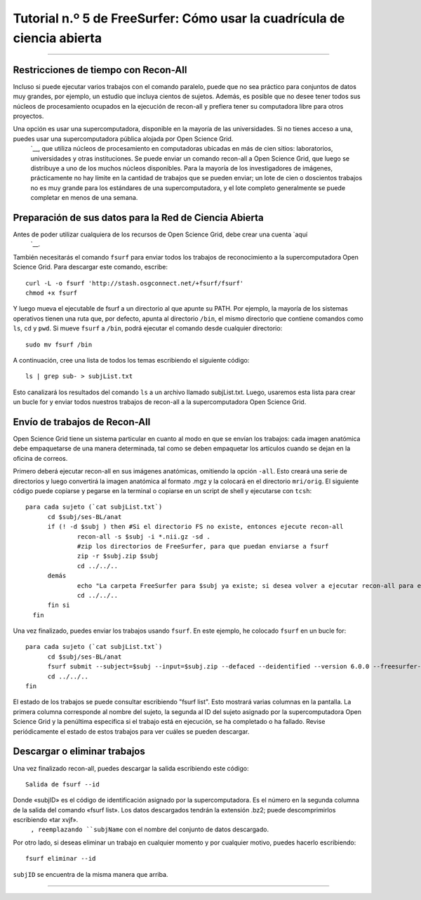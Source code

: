 Tutorial n.º 5 de FreeSurfer: Cómo usar la cuadrícula de ciencia abierta
===================================================

-----------

Restricciones de tiempo con Recon-All
*******************************

Incluso si puede ejecutar varios trabajos con el comando paralelo, puede que no sea práctico para conjuntos de datos muy grandes, por ejemplo, un estudio que incluya cientos de sujetos. Además, es posible que no desee tener todos sus núcleos de procesamiento ocupados en la ejecución de recon-all y prefiera tener su computadora libre para otros proyectos.

Una opción es usar una supercomputadora, disponible en la mayoría de las universidades. Si no tienes acceso a una, puedes usar una supercomputadora pública alojada por Open Science Grid.
    `__, que utiliza núcleos de procesamiento en computadoras ubicadas en más de cien sitios: laboratorios, universidades y otras instituciones. Se puede enviar un comando recon-all a Open Science Grid, que luego se distribuye a uno de los muchos núcleos disponibles. Para la mayoría de los investigadores de imágenes, prácticamente no hay límite en la cantidad de trabajos que se pueden enviar; un lote de cien o doscientos trabajos no es muy grande para los estándares de una supercomputadora, y el lote completo generalmente se puede completar en menos de una semana.


Preparación de sus datos para la Red de Ciencia Abierta
**********************************************

Antes de poder utilizar cualquiera de los recursos de Open Science Grid, debe crear una cuenta `aquí
    `__.

También necesitarás el comando ``fsurf`` para enviar todos los trabajos de reconocimiento a la supercomputadora Open Science Grid. Para descargar este comando, escribe:

::

  curl -L -o fsurf 'http://stash.osgconnect.net/+fsurf/fsurf'
  chmod +x fsurf
  
Y luego mueva el ejecutable de fsurf a un directorio al que apunte su PATH. Por ejemplo, la mayoría de los sistemas operativos tienen una ruta que, por defecto, apunta al directorio ``/bin``, el mismo directorio que contiene comandos como ``ls``, ``cd`` y ``pwd``. Si mueve ``fsurf`` a ``/bin``, podrá ejecutar el comando desde cualquier directorio:

::

  sudo mv fsurf /bin
  
.. nota::

  En el ejemplo de código anterior, se usa ``sudo`` para mover fsurf al directorio /bin. Esto se debe a que este directorio se considera confidencial: nadie debe modificarlo a menos que sepa lo que hace. Por lo tanto, ``sudo`` le solicitará su contraseña antes de mover el archivo.
  

A continuación, cree una lista de todos los temas escribiendo el siguiente código:

::

  ls | grep sub- > subjList.txt
  
Esto canalizará los resultados del comando ``ls`` a un archivo llamado subjList.txt. Luego, usaremos esta lista para crear un bucle for y enviar todos nuestros trabajos de recon-all a la supercomputadora Open Science Grid.


Envío de trabajos de Recon-All
*************************

Open Science Grid tiene un sistema particular en cuanto al modo en que se envían los trabajos: cada imagen anatómica debe empaquetarse de una manera determinada, tal como se deben empaquetar los artículos cuando se dejan en la oficina de correos.

Primero deberá ejecutar recon-all en sus imágenes anatómicas, omitiendo la opción ``-all``. Esto creará una serie de directorios y luego convertirá la imagen anatómica al formato .mgz y la colocará en el directorio ``mri/orig``. El siguiente código puede copiarse y pegarse en la terminal o copiarse en un script de shell y ejecutarse con ``tcsh``:

::

  para cada sujeto (`cat subjList.txt`)
        cd $subj/ses-BL/anat
        if (! -d $subj ) then #Si el directorio FS no existe, entonces ejecute recon-all
                recon-all -s $subj -i *.nii.gz -sd .
                #zip los directorios de FreeSurfer, para que puedan enviarse a fsurf
                zip -r $subj.zip $subj
                cd ../../..
        demás
                echo "La carpeta FreeSurfer para $subj ya existe; si desea volver a ejecutar recon-all para este sujeto, elimine la carpeta y vuelva a ejecutar este script".
                cd ../../..
        fin si
    fin


Una vez finalizado, puedes enviar los trabajos usando ``fsurf``. En este ejemplo, he colocado ``fsurf`` en un bucle for:

::

  para cada sujeto (`cat subjList.txt`)
        cd $subj/ses-BL/anat
        fsurf submit --subject=$subj --input=$subj.zip --defaced --deidentified --version 6.0.0 --freesurfer-options='-all -qcache -3T'
        cd ../../..
  fin

El estado de los trabajos se puede consultar escribiendo "fsurf list". Esto mostrará varias columnas en la pantalla. La primera columna corresponde al nombre del sujeto, la segunda al ID del sujeto asignado por la supercomputadora Open Science Grid y la penúltima especifica si el trabajo está en ejecución, se ha completado o ha fallado. Revise periódicamente el estado de estos trabajos para ver cuáles se pueden descargar.


.. nota::

  Los ejemplos de código anteriores están escritos en ``tcsh`` en lugar de ``bash``. Puedes escribirlos en cualquiera de los dos; yo estaba usando ``tcsh`` en ese momento.


Descargar o eliminar trabajos
****************************

Una vez finalizado recon-all, puedes descargar la salida escribiendo este código:

::

  Salida de fsurf --id
     
  
Donde «subjID» es el código de identificación asignado por la supercomputadora. Es el número en la segunda columna de la salida del comando «fsurf list». Los datos descargados tendrán la extensión .bz2; puede descomprimirlos escribiendo «tar xvjf».
      ``, reemplazando ``subjName`` con el nombre del conjunto de datos descargado.


Por otro lado, si deseas eliminar un trabajo en cualquier momento y por cualquier motivo, puedes hacerlo escribiendo:

::

  fsurf eliminar --id
       
  
``subjID`` se encuentra de la misma manera que arriba.


--------

.. Video
.. ********

.. Para ver cómo descargar fsurf y ejecutar trabajos en la supercomputadora Open Science Grid, mira este video
        
         `__.
        
       
      
     
    
   

